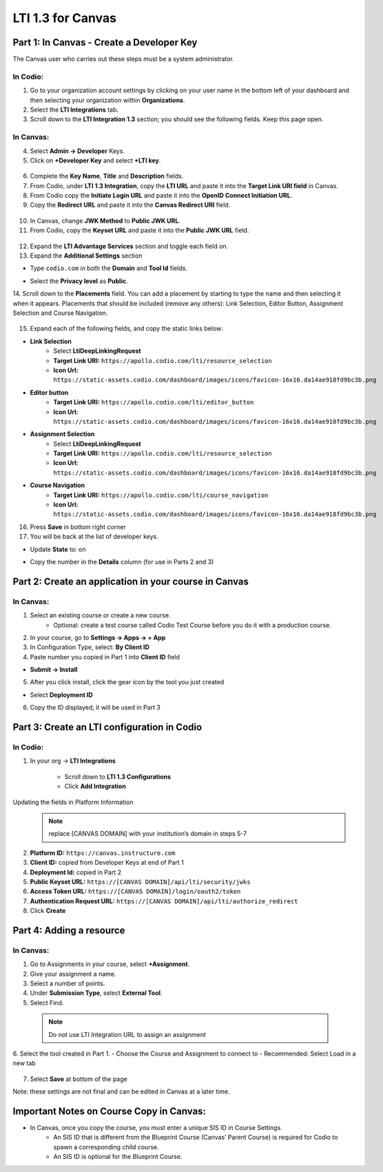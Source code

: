 .. meta::
   :description: LTI 1.3 for Canvas

.. _lti1-3Canvas:

LTI 1.3 for Canvas
==================

Part 1: In Canvas - Create a Developer Key
------------------------------------------
The Canvas user who carries out these steps must be a system administrator.


In Codio:
~~~~~~~~~

1. Go to your organization account settings by clicking on your user name in the bottom left of your dashboard and then selecting your organization within **Organizations**.
2. Select the **LTI Integrations** tab.
3. Scroll down to the **LTI Integration 1.3** section; you should see the following fields. Keep this page open.


  .. image:: /img/lti/codiolti13settings.png
     :alt: LTI 1.3 settings in Codio

In Canvas:
~~~~~~~~~~

4. Select **Admin -> Developer** Keys.
5. Click on **+Developer Key** and select **+LTI key**.


  .. image:: /img/lti/canvasdeveloperkey.png
     :alt: Creating a Canvas Developer key

6. Complete the **Key Name**, **Title** and **Description** fields.
7. From Codio, under **LTI 1.3 Integration**, copy the **LTI URL** and paste it into the **Target Link URI field** in Canvas.
8. From Codio copy the **Initiate Login URL** and paste it into the **OpenID Connect Initiation URL**.
9. Copy the **Redirect URL** and paste it into the **Canvas Redirect URI** field.


  .. image:: /img/lti/developerkeyvalues.png
     :alt: Adding the Developer key values


10. In Canvas, change **JWK Method** to **Public JWK URL**.
11. From Codio, copy the **Keyset URL** and paste it into the **Public JWK URL** field.


  .. image:: /img/lti/canvasJWK.png
     :alt: JWK URL

12. Expand the **LTI Advantage Services** section and toggle each field on.
13. Expand the **Additional Settings** section

- Type ``codio.com`` in both the **Domain** and **Tool Id** fields.
- Select the **Privacy level** as **Public**.



  .. image:: /img/lti/canvasadvantage.png
     :alt: LTI Advantage Services

14. Scroll down to the **Placements** field. You can add a placement by starting to type the name and then selecting it when it appears.
Placements that should be included (remove any others): Link Selection, Editor Button, Assignment Selection and Course Navigation. 



  .. image:: /img/lti/canvasplacements.png
     :alt: LTI Placements

15. Expand each of the following fields, and copy the static links below:

- **Link Selection**
    - Select **LtiDeepLinkingRequest**
    - **Target Link URI:** ``https://apollo.codio.com/lti/resource_selection``
    - **Icon Url:** ``https://static-assets.codio.com/dashboard/images/icons/favicon-16x16.da14ae918fd9bc3b.png``


  .. image:: /img/lti/canvaslinkselect.png
     :alt: Link Selection

- **Editor button**
    - **Target Link URI:** ``https://apollo.codio.com/lti/editor_button``
    - **Icon Url:** ``https://static-assets.codio.com/dashboard/images/icons/favicon-16x16.da14ae918fd9bc3b.png``


  .. image:: /img/lti/canvaseditorbutton.png
     :alt: Editor Button

- **Assignment Selection**
    - Select **LtiDeepLinkingRequest**
    - **Target Link URI:** ``https://apollo.codio.com/lti/resource_selection``
    - **Icon Url:** ``https://static-assets.codio.com/dashboard/images/icons/favicon-16x16.da14ae918fd9bc3b.png``


  .. image:: /img/lti/canvasassignment.png
     :alt: Assignment Selection

- **Course Navigation** 
    - **Target Link URI:** ``https://apollo.codio.com/lti/course_navigation``
    - **Icon Url:** ``https://static-assets.codio.com/dashboard/images/icons/favicon-16x16.da14ae918fd9bc3b.png``


  .. image:: /img/lti/canvasnavigation.png
     :alt: Course Navigation


16. Press **Save** in bottom right corner

17. You will be back at the list of developer keys.

- Update **State** to: on
- Copy the number in the **Details** column (for use in Parts 2 and 3)


  .. image:: /img/lti/canvasdetails.png
     :alt: Developer Key

Part 2: Create an application in your course in Canvas
------------------------------------------------------

In Canvas:
~~~~~~~~~~


1. Select an existing course or create a new course. 
    - Optional: create a test course called Codio Test Course before you do it with a production course.

2. In your course, go to **Settings → Apps → + App**

3. In Configuration Type, select: **By Client ID**

4. Paste number you copied in Part 1 into **Client ID** field

- **Submit → Install**


  .. image:: /img/lti/addlti13app.png
     :alt: Add App

5. After you click install, click the gear icon by the tool you just created

- Select **Deployment ID**

6. Copy the ID displayed, it will be used in Part 3


  .. image:: /img/lti/canvasdeployment.png
     :alt: Deployment ID


Part 3: Create an LTI configuration in Codio
--------------------------------------------

In Codio:
~~~~~~~~~

1. In your org → **LTI Integrations**

    - Scroll down to **LTI 1.3 Configurations**
    - Click **Add Integration**


  .. image:: /img/lti/addlti13integration.png
     :alt: LTI 1.3 Configurations

Updating the fields in Platform Information
  .. Note:: replace [CANVAS DOMAIN] with your institution’s domain in steps 5-7

2. **Platform ID:** ``https://canvas.instructure.com``
3. **Client ID:** copied from Developer Keys at end of Part 1
4. **Deployment Id:** copied in Part 2
5. **Public Keyset URL:** ``https://[CANVAS DOMAIN]/api/lti/security/jwks``
6. **Access Token URL:** ``https://[CANVAS DOMAIN]/login/oauth2/token``
7. **Authentication Request URL:** ``https://[CANVAS DOMAIN]/api/lti/authorize_redirect``
8. Click **Create**

  .. image:: /img/lti/canvasplatform.png
     :alt: Create LTI Integration

Part 4: Adding a resource
-------------------------
In Canvas:
~~~~~~~~~~

1. Go to Assignments in your course, select **+Assignment**.
2. Give your assignment a name.
3. Select a number of points.
4. Under **Submission Type**, select **External Tool**.
5. Select Find.

  .. Note:: Do not use LTI Integration URL to assign an assignment

6. Select the tool created in Part 1.
- Choose the Course and Assignment to connect to
- Recommended: Select Load in a new tab

  .. image:: /img/lti/createassignment.png
     :alt: Create an Assignment

7. Select **Save** at bottom of the page

Note: these settings are not final and can be edited in Canvas at a later time.


Important Notes on Course Copy in Canvas:
-----------------------------------------

- In Canvas, once you copy the course, you must enter a unique SIS ID in Course Settings.
    - An SIS ID that is different from the Blueprint Course (Canvas’ Parent Course) is required for Codio to spawn a corresponding child course.
    - An SIS ID is optional for the Blueprint Course.
